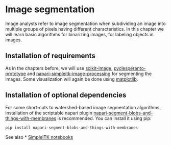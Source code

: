 * Image segmentation
  :PROPERTIES:
  :CUSTOM_ID: image-segmentation
  :END:
Image analysts refer to image segmentation when subdividing an image
into multiple groups of pixels having different characteristics. In this
chapter we will learn basic algorithms for binarizing images, for
labeling objects in images.

** Installation of requirements
   :PROPERTIES:
   :CUSTOM_ID: installation-of-requirements
   :END:
As in the chapters before, we will use
[[https://scikit-image.org/][scikit-image]],
[[https://github.com/clEsperanto/pyclesperanto_prototype][pyclesperanto-prototype]]
and
[[https://github.com/haesleinhuepf/napari-simpleitk-image-processing][napari-simpleitk-image-processing]]
for segmenting the images. Some visualization will again be done using
[[https://matplotlib.org/][matplotlib]].

** Installation of optional dependencies
   :PROPERTIES:
   :CUSTOM_ID: installation-of-optional-dependencies
   :END:
For some short-cuts to watershed-based image segmentation algorithms,
installation of the scriptable napari plugin
[[https://github.com/haesleinhuepf/napari-segment-blobs-and-things-with-membranes][napari-segment-blobs-and-things-with-membranes]]
is recommended. You can install it using pip:

#+begin_example
pip install napari-segment-blobs-and-things-with-membranes
#+end_example

See also *
[[https://github.com/InsightSoftwareConsortium/SimpleITK-Notebooks][SimpleITK
notebooks]]
